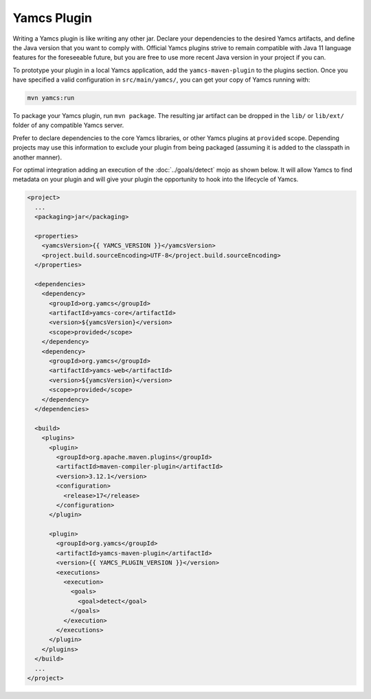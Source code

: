 Yamcs Plugin
============

Writing a Yamcs plugin is like writing any other jar. Declare your dependencies to the desired Yamcs artifacts, and define the Java version that you want to comply with. Official Yamcs plugins strive to remain compatible with Java 11 language features for the foreseeable future, but you are free to use more recent Java version in your project if you can.

To prototype your plugin in a local Yamcs application, add the ``yamcs-maven-plugin`` to the plugins section. Once you have specified a valid configuration in ``src/main/yamcs/``, you can get your copy of Yamcs running with:

.. code-block::

    mvn yamcs:run

To package your Yamcs plugin, run ``mvn package``. The resulting jar artifact can be dropped in the ``lib/`` or ``lib/ext/`` folder of any compatible Yamcs server.

Prefer to declare dependencies to the core Yamcs libraries, or other Yamcs plugins at ``provided`` scope. Depending projects may use this information to exclude your plugin from being packaged (assuming it is added to the classpath in another manner).

For optimal integration adding an execution of the :doc:`../goals/detect` mojo as shown below. It will allow Yamcs to find metadata on your plugin and will give your plugin the opportunity to hook into the lifecycle of Yamcs.

.. code-block:: xml

    <project>
      ...
      <packaging>jar</packaging>

      <properties>
        <yamcsVersion>{{ YAMCS_VERSION }}</yamcsVersion>
        <project.build.sourceEncoding>UTF-8</project.build.sourceEncoding>
      </properties>

      <dependencies>
        <dependency>
          <groupId>org.yamcs</groupId>
          <artifactId>yamcs-core</artifactId>
          <version>${yamcsVersion}</version>
          <scope>provided</scope>
        </dependency>
        <dependency>
          <groupId>org.yamcs</groupId>
          <artifactId>yamcs-web</artifactId>
          <version>${yamcsVersion}</version>
          <scope>provided</scope>
        </dependency>
      </dependencies>

      <build>
        <plugins>
          <plugin>
            <groupId>org.apache.maven.plugins</groupId>
            <artifactId>maven-compiler-plugin</artifactId>
            <version>3.12.1</version>
            <configuration>
              <release>17</release>
            </configuration>
          </plugin>

          <plugin>
            <groupId>org.yamcs</groupId>
            <artifactId>yamcs-maven-plugin</artifactId>
            <version>{{ YAMCS_PLUGIN_VERSION }}</version>
            <executions>
              <execution>
                <goals>
                  <goal>detect</goal>
                </goals>
              </execution>
            </executions>
          </plugin>
        </plugins>
      </build>
      ...
    </project>
